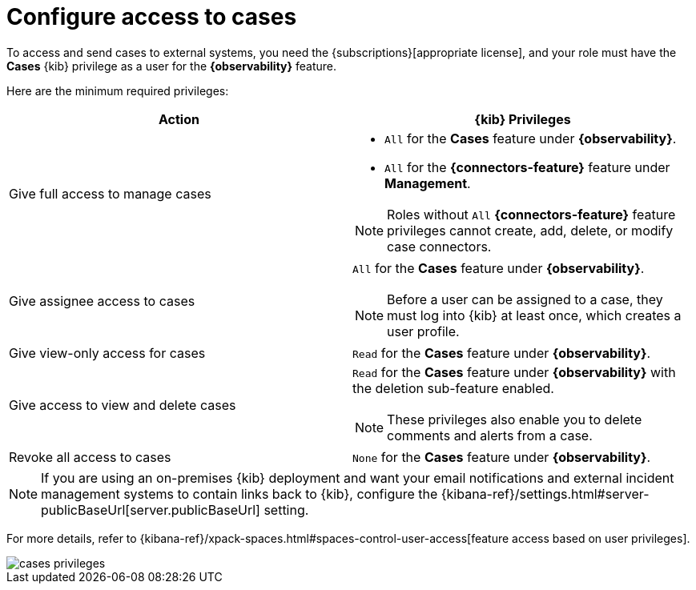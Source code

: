 [[grant-cases-access]]
= Configure access to cases

// lint ignore observability
To access and send cases to external systems, you need the {subscriptions}[appropriate license],
and your role must have the *Cases* {kib} privilege as a user for the *{observability}* feature.

Here are the minimum required privileges:

// lint disable observability
[options="header"]
|=== 

| Action | {kib} Privileges
| Give full access to manage cases 
a|
* `All` for the *Cases* feature under *{observability}*.
* `All` for the *{connectors-feature}* feature under *Management*.

NOTE: Roles without `All` *{connectors-feature}* feature privileges cannot create, add, delete, or modify case connectors.

| Give assignee access to cases
a| `All` for the *Cases* feature under *{observability}*.

NOTE: Before a user can be assigned to a case, they must log into {kib} at
least once, which creates a user profile.

| Give view-only access for cases | `Read` for the *Cases* feature under *{observability}*.

| Give access to view and delete cases
a| `Read` for the *Cases* feature under *{observability}* with the deletion sub-feature enabled.

NOTE: These privileges also enable you to delete comments and alerts from a case.

| Revoke all access to cases | `None` for the *Cases* feature under *{observability}*.

|=== 
// lint enable observability

NOTE: If you are using an on-premises {kib} deployment and want your email
notifications and external incident management systems to contain links back
to {kib}, configure the 
{kibana-ref}/settings.html#server-publicBaseUrl[server.publicBaseUrl] setting.

For more details, refer to {kibana-ref}/xpack-spaces.html#spaces-control-user-access[feature access based on user privileges].

[role="screenshot"]
image::images/cases-privileges.png[]
